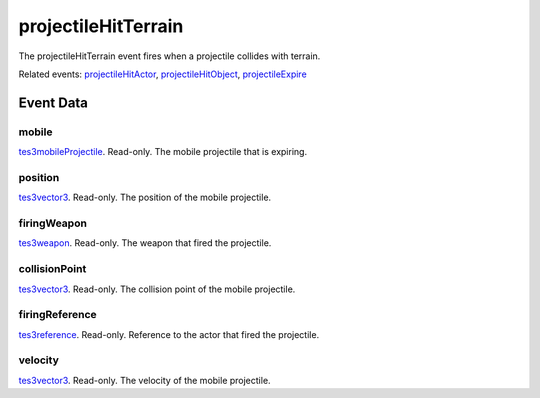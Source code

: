 projectileHitTerrain
====================================================================================================

The projectileHitTerrain event fires when a projectile collides with terrain.

Related events: `projectileHitActor`_, `projectileHitObject`_, `projectileExpire`_

Event Data
----------------------------------------------------------------------------------------------------

mobile
~~~~~~~~~~~~~~~~~~~~~~~~~~~~~~~~~~~~~~~~~~~~~~~~~~~~~~~~~~~~~~~~~~~~~~~~~~~~~~~~~~~~~~~~~~~~~~~~~~~~

`tes3mobileProjectile`_. Read-only. The mobile projectile that is expiring.

position
~~~~~~~~~~~~~~~~~~~~~~~~~~~~~~~~~~~~~~~~~~~~~~~~~~~~~~~~~~~~~~~~~~~~~~~~~~~~~~~~~~~~~~~~~~~~~~~~~~~~

`tes3vector3`_. Read-only. The position of the mobile projectile.

firingWeapon
~~~~~~~~~~~~~~~~~~~~~~~~~~~~~~~~~~~~~~~~~~~~~~~~~~~~~~~~~~~~~~~~~~~~~~~~~~~~~~~~~~~~~~~~~~~~~~~~~~~~

`tes3weapon`_. Read-only. The weapon that fired the projectile.

collisionPoint
~~~~~~~~~~~~~~~~~~~~~~~~~~~~~~~~~~~~~~~~~~~~~~~~~~~~~~~~~~~~~~~~~~~~~~~~~~~~~~~~~~~~~~~~~~~~~~~~~~~~

`tes3vector3`_. Read-only. The collision point of the mobile projectile.

firingReference
~~~~~~~~~~~~~~~~~~~~~~~~~~~~~~~~~~~~~~~~~~~~~~~~~~~~~~~~~~~~~~~~~~~~~~~~~~~~~~~~~~~~~~~~~~~~~~~~~~~~

`tes3reference`_. Read-only. Reference to the actor that fired the projectile.

velocity
~~~~~~~~~~~~~~~~~~~~~~~~~~~~~~~~~~~~~~~~~~~~~~~~~~~~~~~~~~~~~~~~~~~~~~~~~~~~~~~~~~~~~~~~~~~~~~~~~~~~

`tes3vector3`_. Read-only. The velocity of the mobile projectile.

.. _`projectileExpire`: ../../lua/event/projectileExpire.html
.. _`projectileHitActor`: ../../lua/event/projectileHitActor.html
.. _`projectileHitObject`: ../../lua/event/projectileHitObject.html
.. _`tes3mobileProjectile`: ../../lua/type/tes3mobileProjectile.html
.. _`tes3reference`: ../../lua/type/tes3reference.html
.. _`tes3vector3`: ../../lua/type/tes3vector3.html
.. _`tes3weapon`: ../../lua/type/tes3weapon.html
